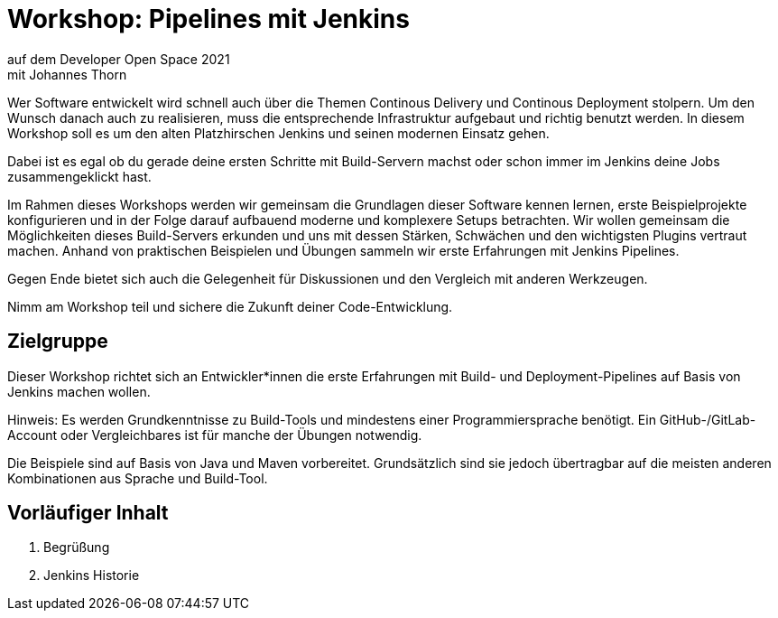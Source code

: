 = Workshop: Pipelines mit Jenkins
auf dem Developer Open Space 2021
mit Johannes Thorn

Wer Software entwickelt wird schnell auch über die Themen Continous Delivery
und Continous Deployment stolpern.
Um den Wunsch danach auch zu realisieren,
muss die entsprechende Infrastruktur aufgebaut und richtig benutzt werden.
In diesem Workshop soll es um den alten Platzhirschen Jenkins
und seinen modernen Einsatz gehen.

Dabei ist es egal ob du gerade deine ersten Schritte mit Build-Servern machst
oder schon immer im Jenkins deine Jobs zusammengeklickt hast.

Im Rahmen dieses Workshops werden wir gemeinsam die Grundlagen dieser Software
kennen lernen,
erste Beispielprojekte konfigurieren
und in der Folge darauf aufbauend moderne und komplexere Setups betrachten.
Wir wollen gemeinsam die Möglichkeiten dieses Build-Servers erkunden
und uns mit dessen Stärken, Schwächen und den wichtigsten Plugins vertraut
machen.
Anhand von praktischen Beispielen und Übungen sammeln wir erste Erfahrungen
mit Jenkins Pipelines.

Gegen Ende bietet sich auch die Gelegenheit für Diskussionen
und den Vergleich mit anderen Werkzeugen.

Nimm am Workshop teil und sichere die Zukunft deiner Code-Entwicklung.

== Zielgruppe

Dieser Workshop richtet sich an Entwickler*innen die erste Erfahrungen mit
Build- und Deployment-Pipelines auf Basis von Jenkins machen wollen.

Hinweis: Es werden Grundkenntnisse zu Build-Tools und mindestens einer
Programmiersprache benötigt.
Ein GitHub-/GitLab-Account oder Vergleichbares ist für manche der Übungen
notwendig.

Die Beispiele sind auf Basis von Java und Maven vorbereitet.
Grundsätzlich sind sie jedoch übertragbar auf die meisten anderen Kombinationen
aus Sprache und Build-Tool.

== Vorläufiger Inhalt

. Begrüßung
. Jenkins Historie